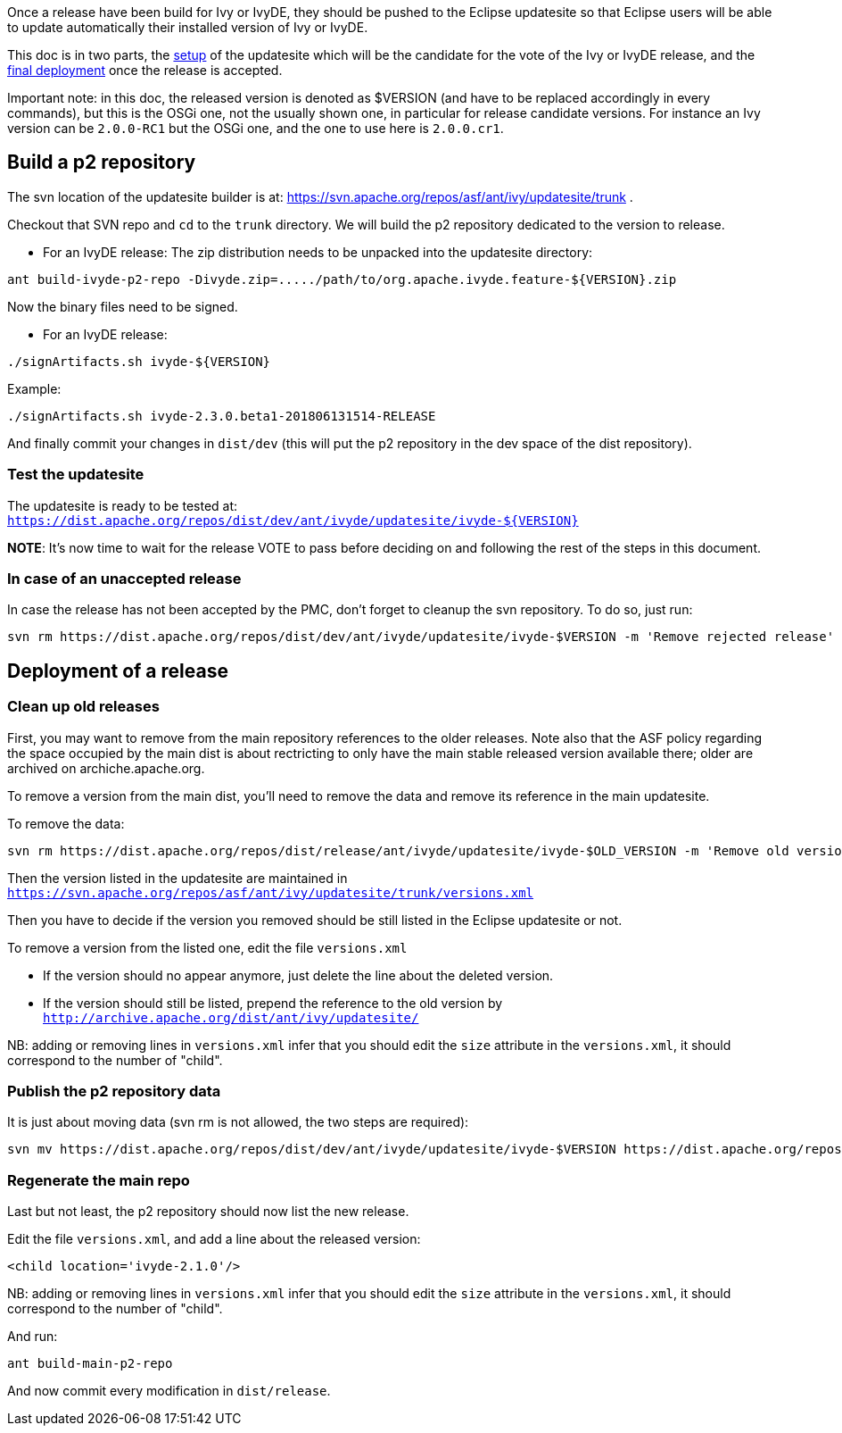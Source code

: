 ////
   Licensed to the Apache Software Foundation (ASF) under one
   or more contributor license agreements.  See the NOTICE file
   distributed with this work for additional information
   regarding copyright ownership.  The ASF licenses this file
   to you under the Apache License, Version 2.0 (the
   "License"); you may not use this file except in compliance
   with the License.  You may obtain a copy of the License at

     http://www.apache.org/licenses/LICENSE-2.0

   Unless required by applicable law or agreed to in writing,
   software distributed under the License is distributed on an
   "AS IS" BASIS, WITHOUT WARRANTIES OR CONDITIONS OF ANY
   KIND, either express or implied.  See the License for the
   specific language governing permissions and limitations
   under the License.
////

Once a release have been build for Ivy or IvyDE, they should be pushed to the Eclipse updatesite so that Eclipse users will be able to update automatically their installed version of Ivy or IvyDE.

This doc is in two parts, the link:#setup[setup] of the updatesite which will be the candidate for the vote of the Ivy or IvyDE release, and the link:#deployment[final deployment] once the release is accepted.

Important note: in this doc, the released version is denoted as $VERSION (and have to be replaced accordingly in every commands), but this is the OSGi one, not the usually shown one, in particular for release candidate versions. For instance an Ivy version can be `2.0.0-RC1` but the OSGi one, and the one to use here is `2.0.0.cr1`.

== [[setup]]Build a p2 repository

The svn location of the updatesite builder is at: https://svn.apache.org/repos/asf/ant/ivy/updatesite/trunk .

Checkout that SVN repo and `cd` to the `trunk` directory. We will build the p2 repository dedicated to the version to release.

* For an IvyDE release:
The zip distribution needs to be unpacked into the updatesite directory:
[source]
----
ant build-ivyde-p2-repo -Divyde.zip=...../path/to/org.apache.ivyde.feature-${VERSION}.zip
----

Now the binary files need to be signed.

* For an IvyDE release:
[source]
----
./signArtifacts.sh ivyde-${VERSION}
----

Example:

[source]
----
./signArtifacts.sh ivyde-2.3.0.beta1-201806131514-RELEASE
----


And finally commit your changes in `dist/dev` (this will put the p2 repository in the dev space of the dist repository).

=== Test the updatesite

The updatesite is ready to be tested at: `https://dist.apache.org/repos/dist/dev/ant/ivyde/updatesite/ivyde-${VERSION}`

*NOTE*: It's now time to wait for the release VOTE to pass before deciding on and following the rest of the steps in this document.

=== In case of an unaccepted release

In case the release has not been accepted by the PMC, don't forget to cleanup the svn repository. To do so, just run:
[source]
----
svn rm https://dist.apache.org/repos/dist/dev/ant/ivyde/updatesite/ivyde-$VERSION -m 'Remove rejected release'
----

== [[deployment]]Deployment of a release

=== Clean up old releases

First, you may want to remove from the main repository references to the older releases. Note also that the ASF policy regarding the space occupied by the main dist is about rectricting to only have the main stable released version available there; older are archived on archiche.apache.org.

To remove a version from the main dist, you'll need to remove the data and remove its reference in the main updatesite.

To remove the data:

[source]
----
svn rm https://dist.apache.org/repos/dist/release/ant/ivyde/updatesite/ivyde-$OLD_VERSION -m 'Remove old version'
----

Then the version listed in the updatesite are maintained in `https://svn.apache.org/repos/asf/ant/ivy/updatesite/trunk/versions.xml`

Then you have to decide if the version you removed should be still listed in the Eclipse updatesite or not.

To remove a version from the listed one, edit the file `versions.xml`

* If the version should no appear anymore, just delete the line about the deleted version.
* If the version should still be listed, prepend the reference to the old version by `http://archive.apache.org/dist/ant/ivy/updatesite/`

NB: adding or removing lines in `versions.xml` infer that you should edit the `size` attribute in the `versions.xml`, it should correspond to the number of "child".

=== Publish the p2 repository data

It is just about moving data (svn rm is not allowed, the two steps are required):
[source]
----
svn mv https://dist.apache.org/repos/dist/dev/ant/ivyde/updatesite/ivyde-$VERSION https://dist.apache.org/repos/dist/release/ant/ivyde/updatesite/ -m 'publishing the p2 repo of the release of IvyDE $VERSION'
----

=== Regenerate the main repo

Last but not least, the p2 repository should now list the new release.

Edit the file `versions.xml`, and add a line about the released version:
[source]
----
<child location='ivyde-2.1.0'/>
----

NB: adding or removing lines in `versions.xml` infer that you should edit the `size` attribute in the `versions.xml`, it should correspond to the number of "child".

And run:
[source]
----
ant build-main-p2-repo
----

And now commit every modification in `dist/release`.
